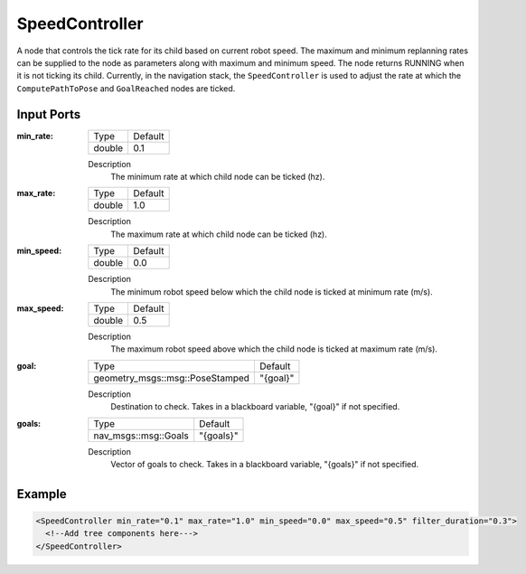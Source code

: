 .. _bt_speed_controller:

SpeedController
==================

A node that controls the tick rate for its child based on current robot speed.
The maximum and minimum replanning rates can be supplied to the node as parameters along with maximum and minimum speed.
The node returns RUNNING when it is not ticking its child. Currently, in the navigation 
stack, the ``SpeedController`` is used to adjust the rate at which the ``ComputePathToPose`` and ``GoalReached`` nodes are ticked.

Input Ports
-----------

:min_rate:

  ====== =======
  Type   Default
  ------ -------
  double  0.1
  ====== =======

  Description
      The minimum rate at which child node can be ticked (hz).

:max_rate:

  ====== =======
  Type   Default
  ------ -------
  double  1.0
  ====== =======

  Description
      The maximum rate at which child node can be ticked (hz).

:min_speed:

  ====== =======
  Type   Default
  ------ -------
  double  0.0
  ====== =======

  Description
      The minimum robot speed below which the child node is ticked at minimum rate (m/s).

:max_speed:

  ====== =======
  Type   Default
  ------ -------
  double  0.5
  ====== =======

  Description
      The maximum robot speed above which the child node is ticked at maximum rate (m/s).

:goal:

  =============================== ========
  Type                            Default
  ------------------------------- --------
  geometry_msgs::msg::PoseStamped "{goal}"
  =============================== ========

  Description
    	Destination to check. Takes in a blackboard variable, "{goal}" if not specified.

:goals:

  ==================== =========
  Type                 Default
  -------------------- ---------
  nav_msgs::msg::Goals "{goals}"
  ==================== =========

  Description
    	Vector of goals to check. Takes in a blackboard variable, "{goals}" if not specified.

Example
-------

.. code-block:: xml

  <SpeedController min_rate="0.1" max_rate="1.0" min_speed="0.0" max_speed="0.5" filter_duration="0.3">
    <!--Add tree components here--->
  </SpeedController>
